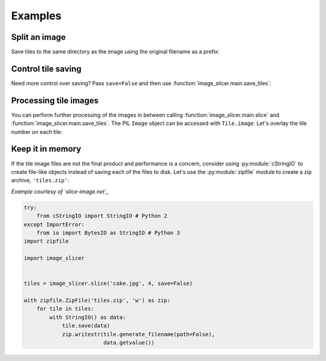 Examples
--------

Split an image
~~~~~~~~~~~~~~

Save tiles to the same directory as the image using the original filename as a prefix:

.. code-block:: python
   :emphasize-lines: 2

	>>> import image_slicer
	>>> image_slicer.slice('cake.jpg', 4)
	(<Tile #1 - cake_01_01.png>, <Tile #2 - cake_01_02.png>, <Tile #3 - cake_02_01.png>, <Tile #4 - cake_02_02.png>)

Control tile saving
~~~~~~~~~~~~~~~~~~~

Need more control over saving? Pass ``save=False`` and then use :function:`image_slicer.main.save_tiles`:

.. code-block:: python
   :emphasize-lines: 3,4

	>>> import image_slicer
	>>> tiles = image_slicer.slice('cake.jpg', 4, save=False)
	>>> image_slicer.save_tiles(tiles, directory='~/cake_slices',\
		       		    prefix='slice', ext='jpg')
	(<Tile #1 - slice_01_01.jpg>, <Tile #2 - slice_01_02.jpg>, <Tile #3 - slice_02_01.jpg>, <Tile #4 - slice_02_02.jpg>)

Processing tile images
~~~~~~~~~~~~~~~~~~~~~~

You can perform further processing of the images in between calling :function:`image_slicer.main.slice` and :function:`image_slicer.main.save_tiles`. The PIL ``Image`` object can be accessed with ``Tile.image``. Let's overlay the tile number on each tile:

.. code-block:: python
   :emphasize-lines: 7-10

	import image_slicer
	from PIL import ImageDraw, ImageFont


	tiles = image_slicer.slice('cake.jpg', 4, save=False)

	for tile in tiles:
   	    overlay = ImageDraw.Draw(tile.image)
    	    overlay.text((5, 5), str(tile.number), (255, 255, 255),
            	         ImageFont.load_default())

    	image_slicer.save_tiles(tiles)

Keep it in memory
~~~~~~~~~~~~~~~~~

If the tile image files are not the final product and performance is a concern, consider using :py:module:`cStringIO` to create file-like objects instead of saving each of the files to disk. Let's use the :py:module:`zipfile` module to create a zip archive, ``'tiles.zip'``:

*Example courtesy of `slice-image.net`_*

.. code-block:: python

	try:
	    from cStringIO import StringIO # Python 2
	except ImportError:
	    from io import BytesIO as StringIO # Python 3
	import zipfile

	import image_slicer


	tiles = image_slicer.slice('cake.jpg', 4, save=False)

        with zipfile.ZipFile('tiles.zip', 'w') as zip:
            for tile in tiles:
		with StringIO() as data:
		    tile.save(data)
		    zip.writestr(tile.generate_filename(path=False),
		    		 data.getvalue())

.. _slice-image.net: http://slice-image.net

